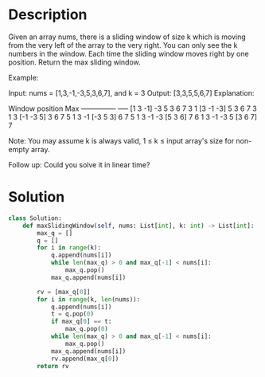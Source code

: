 * Description
Given an array nums, there is a sliding window of size k which is moving from the very left of the array to the very right. You can only see the k numbers in the window. Each time the sliding window moves right by one position. Return the max sliding window.

Example:

Input: nums = [1,3,-1,-3,5,3,6,7], and k = 3
Output: [3,3,5,5,6,7]
Explanation:

Window position                Max
---------------               -----
[1  3  -1] -3  5  3  6  7       3
 1 [3  -1  -3] 5  3  6  7       3
 1  3 [-1  -3  5] 3  6  7       5
 1  3  -1 [-3  5  3] 6  7       5
 1  3  -1  -3 [5  3  6] 7       6
 1  3  -1  -3  5 [3  6  7]      7

Note:
You may assume k is always valid, 1 ≤ k ≤ input array's size for non-empty array.

Follow up:
Could you solve it in linear time?
* Solution
#+begin_src python
class Solution:
    def maxSlidingWindow(self, nums: List[int], k: int) -> List[int]:
        max_q = []
        q = []
        for i in range(k):
            q.append(nums[i])
            while len(max_q) > 0 and max_q[-1] < nums[i]:
                max_q.pop()
            max_q.append(nums[i])

        rv = [max_q[0]]
        for i in range(k, len(nums)):
            q.append(nums[i])
            t = q.pop(0)
            if max_q[0] == t:
                max_q.pop(0)
            while len(max_q) > 0 and max_q[-1] < nums[i]:
                max_q.pop()
            max_q.append(nums[i])
            rv.append(max_q[0])
        return rv
#+end_src
